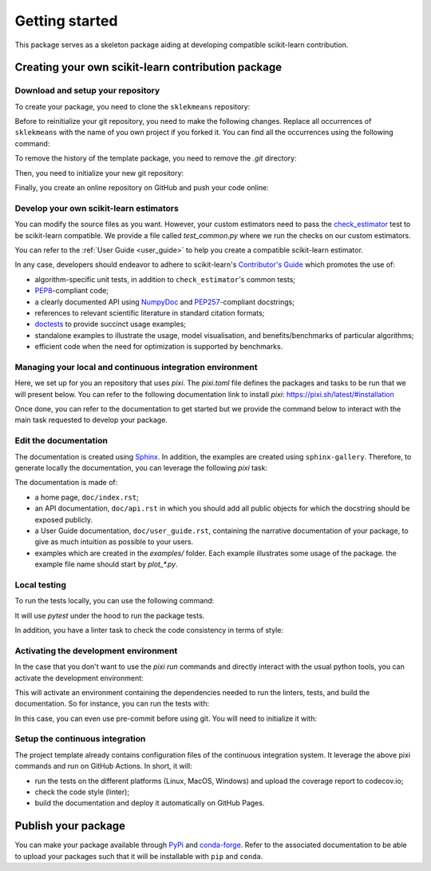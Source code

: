 .. _quick_start:

###############
Getting started
###############

This package serves as a skeleton package aiding at developing compatible
scikit-learn contribution.

Creating your own scikit-learn contribution package
===================================================

Download and setup your repository
----------------------------------

To create your package, you need to clone the ``sklekmeans`` repository:

.. prompt:: bash $

  git clone https://github.com/scikit-learn-contrib/sklekmeans.git

Before to reinitialize your git repository, you need to make the following
changes. Replace all occurrences of ``sklekmeans`` with the name of you own project if you forked it. You can find all the
occurrences using the following command:

.. prompt:: bash $

  git grep sklekmeans

To remove the history of the template package, you need to remove the `.git`
directory:

.. prompt:: bash $

  rm -rf .git

Then, you need to initialize your new git repository:

.. prompt:: bash $

  git init
  git add .
  git commit -m 'Initial commit'

Finally, you create an online repository on GitHub and push your code online:

.. prompt:: bash $

  git remote add origin https://github.com/your_remote/your_contribution.git
  git push origin main

Develop your own scikit-learn estimators
----------------------------------------

.. _check_estimator: http://scikit-learn.org/stable/modules/generated/sklearn.utils.estimator_checks.check_estimator.html#sklearn.utils.estimator_checks.check_estimator
.. _`Contributor's Guide`: http://scikit-learn.org/stable/developers/
.. _PEP8: https://www.python.org/dev/peps/pep-0008/
.. _PEP257: https://www.python.org/dev/peps/pep-0257/
.. _NumPyDoc: https://github.com/numpy/numpydoc
.. _doctests: https://docs.python.org/3/library/doctest.html

You can modify the source files as you want. However, your custom estimators
need to pass the check_estimator_ test to be scikit-learn compatible. We provide a
file called `test_common.py` where we run the checks on our custom estimators.

You can refer to the :ref:`User Guide <user_guide>` to help you create a compatible
scikit-learn estimator.

In any case, developers should endeavor to adhere to scikit-learn's
`Contributor's Guide`_ which promotes the use of:

* algorithm-specific unit tests, in addition to ``check_estimator``'s common
  tests;
* PEP8_-compliant code;
* a clearly documented API using NumpyDoc_ and PEP257_-compliant docstrings;
* references to relevant scientific literature in standard citation formats;
* doctests_ to provide succinct usage examples;
* standalone examples to illustrate the usage, model visualisation, and
  benefits/benchmarks of particular algorithms;
* efficient code when the need for optimization is supported by benchmarks.

Managing your local and continuous integration environment
----------------------------------------------------------

Here, we set up for you an repository that uses `pixi`. The `pixi.toml` file defines
the packages and tasks to be run that we will present below. You can refer to the
following documentation link to install `pixi`: https://pixi.sh/latest/#installation

Once done, you can refer to the documentation to get started but we provide the
command below to interact with the main task requested to develop your package.

Edit the documentation
----------------------

.. _Sphinx: http://www.sphinx-doc.org/en/stable/

The documentation is created using Sphinx_. In addition, the examples are
created using ``sphinx-gallery``. Therefore, to generate locally the
documentation, you can leverage the following `pixi` task:

.. prompt:: bash $

  pixi run build-doc

The documentation is made of:

* a home page, ``doc/index.rst``;
* an API documentation, ``doc/api.rst`` in which you should add all public
  objects for which the docstring should be exposed publicly.
* a User Guide documentation, ``doc/user_guide.rst``, containing the narrative
  documentation of your package, to give as much intuition as possible to your
  users.
* examples which are created in the `examples/` folder. Each example
  illustrates some usage of the package. the example file name should start by
  `plot_*.py`.

Local testing
-------------

To run the tests locally, you can use the following command:

.. prompt:: bash $

  pixi run test

It will use `pytest` under the hood to run the package tests.

In addition, you have a linter task to check the code consistency in terms of style:

.. prompt:: bash $

  pixi run lint

Activating the development environment
--------------------------------------

In the case that you don't want to use the `pixi run` commands and directly interact
with the usual python tools, you can activate the development environment:

.. prompt:: bash $

  pixi shell -e dev

This will activate an environment containing the dependencies needed to run the linters,
tests, and build the documentation. So for instance, you can run the tests with:

.. prompt:: bash $

  pytest -vsl sklekmeans

In this case, you can even use pre-commit before using git. You will need to initialize
it with:

.. prompt:: bash $

  pre-commit install

Setup the continuous integration
--------------------------------

The project template already contains configuration files of the continuous
integration system. It leverage the above pixi commands and run on GitHub Actions.
In short, it will:

* run the tests on the different platforms (Linux, MacOS, Windows) and upload the
  coverage report to codecov.io;
* check the code style (linter);
* build the documentation and deploy it automatically on GitHub Pages.

Publish your package
====================

.. _PyPi: https://packaging.python.org/tutorials/packaging-projects/
.. _conda-forge: https://conda-forge.org/

You can make your package available through PyPi_ and conda-forge_. Refer to
the associated documentation to be able to upload your packages such that
it will be installable with ``pip`` and ``conda``.
